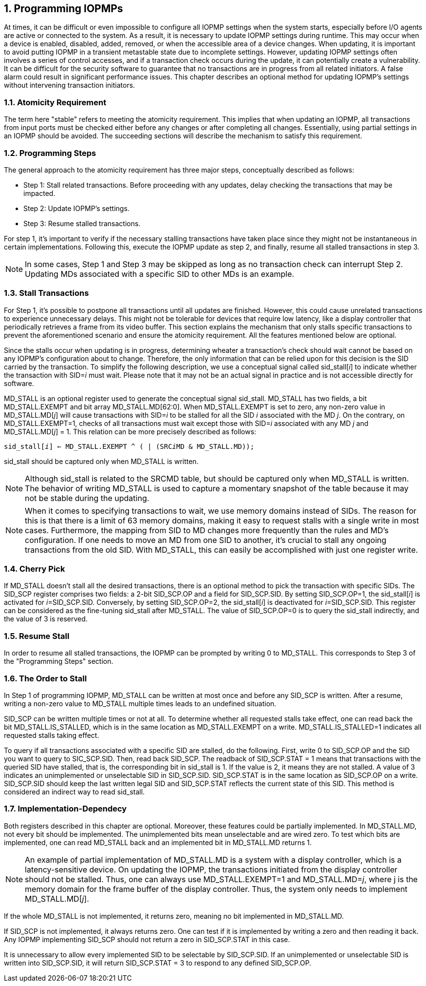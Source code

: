 [[Program_IOPMPs]]
:numbered:
== Programming IOPMPs
At times, it can be difficult or even impossible to configure all IOPMP settings when the system starts, especially before I/O agents are active or connected to the system. As a result, it is necessary to update IOPMP settings during runtime. This may occur when a device is enabled, disabled, added, removed, or when the accessible area of a device changes. When updating, it is important to avoid putting IOPMP in a transient metastable state due to incomplete settings. However, updating IOPMP settings often involves a series of control accesses, and if a transaction check occurs during the update, it can potentially create a vulnerability. 
It can be difficult for the security software to guarantee that no transactions are in progress from all related initiators. A false alarm could result in significant performance issues. This chapter describes an optional method for updating IOPMP's settings without intervening transaction initiators.

=== Atomicity Requirement
The term here "stable" refers to meeting the atomicity requirement. This implies that when updating an IOPMP, all transactions from input ports must be checked either before any changes or after completing all changes. Essentially, using partial settings in an IOPMP should be avoided. The succeeding sections will describe the mechanism to satisfy this requirement.

=== Programming Steps
The general approach to the atomicity requirement has three major steps, conceptually described as follows:

** Step 1: Stall related transactions. Before proceeding with any updates, delay checking the transactions that may be impacted. 
** Step 2: Update IOPMP's settings.
** Step 3: Resume stalled transactions. 

For step 1, it's important to verify if the necessary stalling transactions have taken place since they might not be instantaneous in certain implementations. Following this, execute the IOPMP update as step 2, and finally, resume all stalled transactions in step 3.

[NOTE]
====
In some cases, Step 1 and Step 3 may be skipped as long as no transaction check can interrupt Step 2. Updating MDs associated with a specific SID to other MDs is an example.
====

=== Stall Transactions
For Step 1, it's possible to postpone all transactions until all updates are finished. However, this could cause unrelated transactions to experience unnecessary delays. This might not be tolerable for devices that require low latency, like a display controller that periodically retrieves a frame from its video buffer. This section explains the mechanism that only stalls specific transactions to prevent the aforementioned scenario and ensure the atomicity requirement. All the features mentioned below are optional.

Since the stalls occur when updating is in progress, determining wheater a transaction's check should wait cannot be based on any IOPMP's configuration about to change. Therefore, the only information that can be relied upon for this decision is the SID carried by the transaction. To simplify the following description, we use a conceptual signal called sid_stall[__i__] to indicate whether the transaction with SID=__i__ must wait. Please note that it may not be an actual signal in practice and is not accessible directly for software.

MD_STALL is an optional register used to generate the conceptual signal sid_stall.  MD_STALL has two fields, a bit MD_STALL.EXEMPT and bit array MD_STALL.MD[62:0]. When MD_STALL.EXEMPT is set to zero, any non-zero value in MD_STALL.MD[__j__] will cause transactions with SID=__i__ to be stalled for all the SID __i__ associated with the MD __j__. On the contrary, on MD_STALL.EXEMPT=1, checks of all transactions must wait except those with SID=__i__ associated with any MD __j__  and MD_STALL.MD[__j__] = 1. This relation can be more precisely described as follows:

[.text-center]
`sid_stall[__i__] <= MD_STALL.EXEMPT ^ ( | (SRC__i__MD & MD_STALL.MD));`

sid_stall should be captured only when MD_STALL is written.

NOTE: Although sid_stall is related to the SRCMD table, but should be captured only when MD_STALL is written. The behavior of writing MD_STALL is used to capture a momentary snapshot of the table because it may not be stable during the updating.

NOTE: When it comes to specifying transactions to wait, we use memory domains instead of SIDs. The reason for this is that there is a limit of 63 memory domains, making it easy to request stalls with a single write in most cases. Furthermore, the mapping from SID to MD changes more frequently than the rules and MD's configuration. If one needs to move an MD from one SID to another, it's crucial to stall any ongoing transactions from the old SID. With MD_STALL, this can easily be accomplished with just one register write.

=== Cherry Pick
If MD_STALL doesn't stall all the desired transactions, there is an optional method to pick the transaction with specific SIDs. The SID_SCP register comprises two fields: a 2-bit SID_SCP.OP and a field for SID_SCP.SID. By setting SID_SCP.OP=1, the sid_stall[__i__] is activated for __i__=SID_SCP.SID. Conversely, by setting SID_SCP.OP=2, the sid_stall[__i__] is deactivated for __i__=SID_SCP.SID. This register can be considered as the fine-tuning sid_stall after MD_STALL. The value of SID_SCP.OP=0 is to query the sid_stall indirectly, and the value of 3 is reserved.

=== Resume Stall
In order to resume all stalled transactions, the IOPMP can be prompted by writing 0 to MD_STALL. This corresponds to Step 3 of the "Programming Steps" section.

=== The Order to Stall
In Step 1 of programming IOPMP, MD_STALL can be written at most once and before any SID_SCP is written. After a resume, writing a non-zero value to MD_STALL multiple times leads to an undefined situation.

SID_SCP can be written multiple times or not at all. To determine whether all requested stalls take effect, one can read back the bit MD_STALL.IS_STALLED, which is in the same location as MD_STALL.EXEMPT on a write. MD_STALL.IS_STALLED=1 indicates all requested stalls taking effect.

To query if all transactions associated with a specific SID are stalled, do the following. First, write 0 to SID_SCP.OP and the SID you want to query to SIC_SCP.SID. Then, read back SID_SCP. The readback of SID_SCP.STAT = 1 means that transactions with the queried SID have stalled, that is, the corresponding bit in sid_stall is 1. If the value is 2, it means they are not stalled. A value of 3 indicates an unimplemented or unselectable SID in SID_SCP.SID. SID_SCP.STAT is in the same location as SID_SCP.OP on a write. SID_SCP.SID should keep the last written legal SID and SID_SCP.STAT reflects the current state of this SID. This method is considered an indirect way to read sid_stall.

=== Implementation-Dependecy
Both registers described in this chapter are optional. Moreover, these features could be partially implemented. In MD_STALL.MD, not every bit should be implemented. The unimplemented bits mean unselectable and are wired zero. To test which bits are implemented, one can read MD_STALL back and an implemented bit in MD_STALL.MD returns 1.

NOTE: An example of partial implementation of MD_STALL.MD is a system with a display controller, which is a latency-sensitive device. On updating the IOPMP, the transactions initiated from the display controller should not be stalled. Thus, one can always use MD_STALL.EXEMPT=1 and MD_STALL.MD=__j__, where j is the memory domain for the frame buffer of the display controller. Thus, the system only needs to implement MD_STALL.MD[__j__].

If the whole MD_STALL is not implemented, it returns zero, meaning no bit implemented in MD_STALL.MD.

If SID_SCP is not implemented, it always returns zero. One can test if it is implemented by writing a zero and then reading it back. Any IOPMP implementing SID_SCP should not return a zero in SID_SCP.STAT in this case.

It is unnecessary to allow every implemented SID to be selectable by SID_SCP.SID. If an unimplemented or unselectable SID is written into SID_SCP.SID, it will return SID_SCP.STAT = 3 to respond to any defined SID_SCP.OP.
